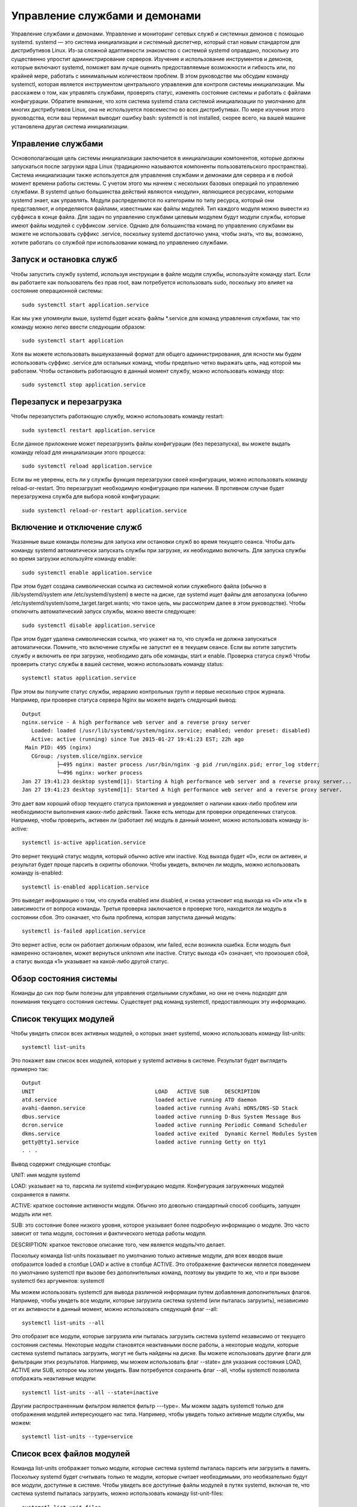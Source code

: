 Управление службами и демонами
==============================

Управление службами и демонами. Управление и мониторинг сетевых служб и системных демонов с помощью systemd.
systemd — это система инициализации и системный диспетчер, который стал новым стандартом для дистрибутивов Linux. Из-за сложной адаптивности знакомство с системой systemd оправдано, поскольку это существенно упростит администрирование серверов. Изучение и использование инструментов и демонов, которые включают systemd, поможет вам лучше оценить предоставляемые возможности и гибкость или, по крайней мере, работать с минимальным количеством проблем.
В этом руководстве мы обсудим команду systemctl, которая является инструментом центрального управления для контроля системы инициализации. Мы расскажем о том, как управлять службами, проверять статус, изменять состояние системы и работать с файлами конфигурации.
Обратите внимание, что хотя система systemd стала системой инициализации по умолчанию для многих дистрибутивов Linux, она не используется повсеместно во всех дистрибутивах. По мере изучения этого руководства, если ваш терминал выводит ошибку bash: systemctl is not installed, скорее всего, на вашей машине установлена другая система инициализации.

Управление службами
-------------------
Основополагающая цель системы инициализации заключается в инициализации компонентов, которые должны запускаться после загрузки ядра Linux (традиционно называются компоненты пользовательского пространства). Система инициализации также используется для управления службами и демонами для сервера и в любой момент времени работы системы. С учетом этого мы начнем с нескольких базовых операций по управлению службами.
В systemd целью большинства действий являются «модули», являющиеся ресурсами, которыми systemd знает, как управлять. Модули распределяются по категориям по типу ресурса, который они представляют, и определяются файлами, известными как файлы модулей. Тип каждого модуля можно вывести из суффикса в конце файла.
Для задач по управлению службами целевым модулем будут модули службы, которые имеют файлы модулей с суффиксом .service. Однако для большинства команд по управлению службами вы можете не использовать суффикс .service, поскольку systemd достаточно умна, чтобы знать, что вы, возможно, хотите работать со службой при использовании команд по управлению службами.

Запуск и остановка служб
------------------------
Чтобы запустить службу systemd, используя инструкции в файле модуля службы, используйте команду start. Если вы работаете как пользователь без прав root, вам потребуется использовать sudo, поскольку это влияет на состояние операционной системы:
::
 sudo systemctl start application.service
 
 
Как мы уже упомянули выше, systemd будет искать файлы *.service для команд управления службами, так что команду можно легко ввести следующим образом:
::
 sudo systemctl start application
 
 
Хотя вы можете использовать вышеуказанный формат для общего администрирования, для ясности мы будем использовать суффикс .service для остальных команд, чтобы предельно четко выражать цель, над которой мы работаем.
Чтобы остановить работающую в данный момент службу, можно использовать команду stop:
::
 sudo systemctl stop application.service
 
 
Перезапуск и перезагрузка
-------------------------
Чтобы перезапустить работающую службу, можно использовать команду restart:
::
 sudo systemctl restart application.service
 
 
Если данное приложение может перезагрузить файлы конфигурации (без перезапуска), вы можете выдать команду reload для инициализации этого процесса:
:: 
 sudo systemctl reload application.service
 
 
Если вы не уверены, есть ли у службы функция перезагрузки своей конфигурации, можно использовать команду reload-or-restart. Это перезагрузит необходимую конфигурацию при наличии. В противном случае будет перезагружена служба для выбора новой конфигурации:
::
 sudo systemctl reload-or-restart application.service
 
 
Включение и отключение служб
----------------------------
Указанные выше команды полезны для запуска или остановки служб во время текущего сеанса. Чтобы дать команду systemd автоматически запускать службы при загрузке, их необходимо включить.
Для запуска службы во время загрузки используйте команду enable:
::
 sudo systemctl enable application.service
 
 
При этом будет создана символическая ссылка из системной копии служебного файла (обычно в /lib/systemd/system или /etc/systemd/system) в месте на диске, где systemd ищет файлы для автозапуска (обычно /etc/systemd/system/some_target.target.wants; что такое цель, мы рассмотрим далее в этом руководстве).
Чтобы отключить автоматический запуск службы, можно ввести следующее:
::
 sudo systemctl disable application.service
 
 
При этом будет удалена символическая ссылка, что укажет на то, что служба не должна запускаться автоматически.
Помните, что включение службы не запустит ее в текущем сеансе. Если вы хотите запустить службу и включить ее при загрузке, необходимо дать обе команды, start и enable.
Проверка статуса служб
Чтобы проверить статус службы в вашей системе, можно использовать команду status:
::
 systemctl status application.service
 
 
При этом вы получите статус службы, иерархию контрольных групп и первые несколько строк журнала.
Например, при проверке статуса сервера Nginx вы можете видеть следующий вывод:
::
 Output
 nginx.service - A high performance web server and a reverse proxy server
    Loaded: loaded (/usr/lib/systemd/system/nginx.service; enabled; vendor preset: disabled)
    Active: active (running) since Tue 2015-01-27 19:41:23 EST; 22h ago
  Main PID: 495 (nginx)
    CGroup: /system.slice/nginx.service
            ├─495 nginx: master process /usr/bin/nginx -g pid /run/nginx.pid; error_log stderr;
            └─496 nginx: worker process
 Jan 27 19:41:23 desktop systemd[1]: Starting A high performance web server and a reverse proxy server...
 Jan 27 19:41:23 desktop systemd[1]: Started A high performance web server and a reverse proxy server.

Это дает вам хороший обзор текущего статуса приложения и уведомляет о наличии каких-либо проблем или необходимости выполнения каких-либо действий.
Также есть методы для проверки определенных статусов. Например, чтобы проверить, активен ли (работает ли) модуль в данный момент, можно использовать команду is-active:
::
 systemctl is-active application.service

 
Это вернет текущий статус модуля, который обычно active или inactive. Код выхода будет «0», если он активен, и результат будет проще парсить в скрипты оболочки.
Чтобы увидеть, включен ли модуль, можно использовать команду is-enabled:
::
 systemctl is-enabled application.service
 
 
Это выведет информацию о том, что служба enabled или disabled, и снова установит код выхода на «0» или «1» в зависимости от вопроса команды.
Третья проверка заключается в проверке того, находится ли модуль в состоянии сбоя. Это означает, что была проблема, которая запустила данный модуль:
::
 systemctl is-failed application.service
 
 
Это вернет active, если он работает должным образом, или failed, если возникла ошибка. Если модуль был намеренно остановлен, может вернуться unknown или inactive. Статус выхода «0» означает, что произошел сбой, а статус выхода «1» указывает на какой-либо другой статус.

Обзор состояния системы
-----------------------

Команды до сих пор были полезны для управления отдельными службами, но они не очень подходят для понимания текущего состояния системы. Существует ряд команд systemctl, предоставляющих эту информацию.

Список текущих модулей
----------------------
Чтобы увидеть список всех активных модулей, о которых знает systemd, можно использовать команду list-units:
::
 systemctl list-units
 
 
Это покажет вам список всех модулей, которые у systemd активны в системе. Результат будет выглядеть примерно так:
::
 Output
 UNIT                                      LOAD   ACTIVE SUB     DESCRIPTION
 atd.service                               loaded active running ATD daemon
 avahi-daemon.service                      loaded active running Avahi mDNS/DNS-SD Stack
 dbus.service                              loaded active running D-Bus System Message Bus
 dcron.service                             loaded active running Periodic Command Scheduler
 dkms.service                              loaded active exited  Dynamic Kernel Modules System
 getty@tty1.service                        loaded active running Getty on tty1
 . . .

Вывод содержит следующие столбцы:

UNIT: имя модуля systemd

LOAD: указывает на то, парсила ли systemd конфигурацию модуля. Конфигурация загруженных модулей сохраняется в памяти.

ACTIVE: краткое состояние активности модуля. Обычно это довольно стандартный способ сообщить, запущен модуль или нет.

SUB: это состояние более низкого уровня, которое указывает более подробную информацию о модуле. Это часто зависит от типа модуля, состояния и фактического метода работы модуля.

DESCRIPTION: краткое текстовое описание того, чем является модуль/что делает.

Поскольку команда list-units показывает по умолчанию только активные модули, для всех вводов выше отобразится loaded в столбце LOAD и active в столбце ACTIVE. Это отображение фактически является поведением по умолчанию systemctl при вызове без дополнительных команд, поэтому вы увидите то же, что и при вызове systemctl без аргументов:
systemctl
 
 
Мы можем использовать systemctl для вывода различной информации путем добавления дополнительных флагов. Например, чтобы увидеть все модули, которые загрузила система systemd (или пыталась загрузить), независимо от их активности в данный момент, можно использовать следующий флаг --all:
::
 systemctl list-units --all
 
 
Это отобразит все модули, которые загрузила или пыталась загрузить система systemd независимо от текущего состояния системы. Некоторые модули становятся неактивными после работы, а некоторые модули, которые система systemd пыталась загрузить, могут не быть найдены на диске.
Вы можете использовать другие флаги для фильтрации этих результатов. Например, мы можем использовать флаг --state= для указания состояния LOAD, ACTIVE или SUB, которое мы хотим увидеть. Вам потребуется сохранить флаг --all, чтобы systemctl позволила отображать неактивные модули:
::
 systemctl list-units --all --state=inactive
 
 
Другим распространенным фильтром является фильтр ---type=. Мы можем задать systemctl только для отображения модулей интересующего нас типа. Например, чтобы увидеть только активные модули службы, мы можем:
::
 systemctl list-units --type=service
 
 
Список всех файлов модулей
-------------------------
Команда list-units отображает только модули, которые система systemd пыталась парсить или загрузить в память. Поскольку systemd будет считывать только те модули, которые считает необходимыми, это необязательно будут все модули, доступные в системе. Чтобы увидеть все доступные файлы модулей в путях systemd, включая те, что система systemd пыталась загрузить, можно использовать команду list-unit-files:
::
 systemctl list-unit-files
 
 
Модули являются представлениями ресурсов, о которых знает systemd. Поскольку система systemd необязательно считывала все определения модуля в этом виде, она представляет информацию только о самих файлах. Вывод содержит два столбца: файл модуля и состояние.
::
 Output
 UNIT FILE                                  STATE   
 proc-sys-fs-binfmt_misc.automount          static  
 dev-hugepages.mount                        static  
 dev-mqueue.mount                           static  
 proc-fs-nfsd.mount                         static  
 proc-sys-fs-binfmt_misc.mount              static  
 sys-fs-fuse-connections.mount              static  
 sys-kernel-config.mount                    static  
 sys-kernel-debug.mount                     static  
 tmp.mount                                  static  
 var-lib-nfs-rpc_pipefs.mount               static  
 org.cups.cupsd.path                        enabled
 . . .

Состояние будет, как правило, enabled, disabled, static или masked. В этом контексте static обозначает, что файл модуля не содержит раздел install, который используется для включения модуля. Эти модули как таковые не могут быть включены. Обычно это означает, что модуль выполняет разовое действие или используется только как зависимость другого модуля и не должен работать самостоятельно.
Мы рассмотрим сразу же, что означает masked.
Управление модулями
До сих пор мы работали со службами и отображали информацию о модулях и файлах модулей, о которых знает systemd. Однако мы можем узнать более конкретную информацию о модулях, используя некоторые дополнительные команды.
Отображение файла модуля
Чтобы отобразить файл модуля, который система systemd загрузила в систему, можно использовать команду cat (она была добавлена в версию systemd 209). Например, чтобы увидеть файл модуля демона-планировщика atd, можно ввести следующее:
::
 systemctl cat atd.service
 
Выыод:
::
 Output
 [Unit]
 Description=ATD daemon
 [Service]
 Type=forking
 ExecStart=/usr/bin/atd
 [Install]
 WantedBy=multi-user.target
 Вывод — это файл модуля, известный выполняемому в настоящее время процессу systemd. Это может быть важно, если вы недавно модифицировали файлы модуля или если вs
 переопределяете определенные опции во фрагменте файла модуля (мы рассмотрим это позже).
 Отображение зависимостей
 Чтобы увидеть дерево зависимостей модуля, можно использовать команду list-dependencies:
 systemctl list-dependencies sshd.service
 
 
При этом отобразится иерархическая схема зависимостей, с которой необходимо работать, чтобы запустить интересуемый модуль. Зависимости в этом контексте включают те модули, которые либо требуются, либо желательны для модулей выше.
::
 Output
 sshd.service
 ├─system.slice
 └─basic.target
   ├─microcode.service
   ├─rhel-autorelabel-mark.service
   ├─rhel-autorelabel.service
   ├─rhel-configure.service
   ├─rhel-dmesg.service
   ├─rhel-loadmodules.service
   ├─paths.target
   ├─slices.target
 . . .

Рекурсивные зависимости отображаются только для модулей .target, которые указывают состояние системы. Чтобы рекурсивно перечислить все зависимости, добавьте флаг --all.
Чтобы отобразить обратные зависимости (модули, зависящие от указанного модуля), можно добавить в команду флаг --reverse. Другие полезные флаги --before и --after могут быть использованы для отображения модулей, которые зависят от указанного модуля, соответственно, перед ними и после.
Проверка свойств модуля
Чтобы увидеть свойства более низкого уровня модуля, можно использовать команду show. При этом будет выведен список свойств, заданных для указанного модуля с помощью формата key=value:
::
 systemctl show sshd.service
Вывод:
::
 Output
 Id=sshd.service
 Names=sshd.service
 Requires=basic.target
 Wants=system.slice
 WantedBy=multi-user.target
 Conflicts=shutdown.target
 Before=shutdown.target multi-user.target
 After=syslog.target network.target auditd.service systemd-journald.socket basic.target system.slice
 Description=OpenSSH server daemon

Если вы хотите отобразить одно свойство, можно передать флаг -p с именем свойства. Например, чтобы увидеть конфликты, которые есть у модуля sshd.service, можно ввести следующее:
::
 systemctl show sshd.service -p Conflicts
 
::
 Output
 Conflicts=shutdown.target

Маскировка и снятие маскировки модулей
--------------------------------------
В разделе управления службами мы узнали, как остановить или отключить службу, но systemd также имеет возможность отметить модуль как полностью незапускаемый, автоматически или вручную, связав его с /dev/null. Это называется маскировкой модуля, и она возможна с помощью команды mask:
::
 sudo systemctl mask nginx.service
 
Это не позволит запустить службу Nginx автоматически или вручную, пока она замаскирована.
Если вы проверите list-unit-files, вы увидите, что служба теперь указана как замаскированная:
::
 systemctl list-unit-files
 
::
 Output
 . . .
 kmod-static-nodes.service              static  
 ldconfig.service                       static  
 mandb.service                          static  
 messagebus.service                     static  
 nginx.service                          masked
 quotaon.service                        static  
 rc-local.service                       static  
 rdisc.service                          disabled
 rescue.service                         static
 . . .

Если вы попытаетесь запустить службу, вы увидите следующее сообщение:
::
 sudo systemctl start nginx.service
 

::
 Output
 Failed to start nginx.service: Unit nginx.service is masked.

Чтобы снять маскировку модуля и сделать его доступным для использования снова, используйте команду unmask:
::
 sudo systemctl unmask nginx.service
 
Это вернет модуль в его предыдущее состояние, что позволит его запускать или включать.
Редактирование файлов модулей
Хотя конкретный формат файлов модулей выходит за рамки этого руководства, systemctl предоставляет встроенные механизмы для редактирования и модификации файлов модулей при необходимости изменений. Эта функция добавлена в версию systemd 218.
Команда edit по умолчанию откроет фрагмент файла модуля для интересующего модуля:
sudo systemctl edit nginx.service
 
Это будет пустой файл, который можно использовать для переопределения или добавления директив в определение модуля. Каталог будет создан в каталоге /etc/systemd/system, который содержит название модуля с добавлением .d. Например, для nginx.service будет создан каталог под названием nginx.service.d.
В этом каталоге будет создан фрагмент под названием override.conf. При загрузке модуля systemd в памяти соединит фрагмент переопределения с полным файлом модуля. Директивы фрагмента получат приоритет над найденными в оригинальном файле модуля.
Если вы хотите редактировать весь файл модуля, а не создавать фрагмент, можно передать флаг --full:
::
 sudo systemctl edit --full nginx.service
 
Это загрузит текущий файл модуля в редактор, где его можно редактировать. После выхода из редактора измененный файл будет записан в /etc/systemd/system, что будет иметь приоритет над определением модуля системы (обычно находится где-то в /lib/systemd/system).
Чтобы удалить какие-либо сделанные добавления, удалите либо каталог конфигурации модуля .d или модифицированный служебный файл из /etc/systemd/system. Например, для удаления фрагмента можно ввести следующее:
::
 sudo rm -r /etc/systemd/system/nginx.service.d
 

Чтобы удалить весь отредактированный файл модуля, добавим:
::
 sudo rm /etc/systemd/system/nginx.service
 

После удаления файла или каталога необходимо перезагрузить процесс systemd, чтобы он больше не пытался ссылаться на эти файлы и не возвращался к использованию системных копий. Для этого можно ввести следующую команду:
::
 sudo systemctl daemon-reload
 
Настройка состояния системы (уровень запуска) с помощью целей
-------------------------------------------------------------
Целями являются специальные файлы модулей, которые описывают состояние системы или точку синхронизации. Как и другие модули, файлы, которые определяют цели, могут быть идентифицированы по суффиксу, которым в данном случае является .target. Цели сами по себе немного значат, а используются для группировки других модулей.
Их можно использовать, чтобы привести систему в определенные состояния, подобно тому, как другие системы инициализации используют уровни запуска. Они используются в качестве справки, когда доступны определенные функции, позволяя вам указывать желаемое состояние вместо необходимости использования отдельных модулей для получения этого состояния.
Например, swap.target используется для указания того, что переключение готово к использованию. Модули, являющиеся частью этого процесса, могут синхронизироваться с этой целью путем указания в своей конфигурации, что они WantedBy= или RequiredBy= swap.target. Модули, которым требуется возможность переключения, могут указывать это состояние с помощью спецификаций Wants=, Requires= и After= для указания характера их отношений.
Получение и настройка цели по умолчанию
Процесс systemd имеет цель по умолчанию, которую он использует при загрузке системы. Удовлетворение каскада зависимостей от этой одной цели приведет систему в желаемое состояние. Чтобы найти цель по умолчанию для вашей системы, введите:
::
 systemctl get-default

::
 Output
 multi-user.target

Если вы хотите задать другую цель по умолчанию, можно использовать set-default. Например, если у вас установлен графический рабочий стол и вы хотите загрузить систему в него по умолчанию, можно изменить цель по умолчанию соответственно:

::
 sudo systemctl set-default graphical.target
 
Список доступных целей
----------------------
Вы можете получить список имеющихся целей в вашей системе, введя:
::
 systemctl list-unit-files --type=target
 

В отличие от уровней запуска, несколько целей могут быть активны одновременно. Активная цель указывает, что система systemd попыталась запустить все модули, привязанные к цели, и не попыталась закрыть их снова. Чтобы увидеть все активные цели, введите:
::
 systemctl list-units --type=target
 
Изолирование целей
------------------
Можно запустить все модули, связанные с целью, и остановить все модули, не являющиеся частью дерева зависимостей. Команда, необходимая для этого, называется соответственно isolate. Она аналогична изменению уровня запуска в других системах инициализации.
Например, если вы работаете в графической среде с активным graphical.target, можно закрыть графическую систему и перевести систему в состояние многопользовательской командной строки путем изоляции multi-user.target. Поскольку graphical.target зависит от multi-user.target, а не наоборот, все графические модули будут остановлены.
Возможно, вы захотите посмотреть на зависимости цели, которую вы изолируете, перед выполнением этой процедуры, чтобы убедиться, что не остановлены важные службы:
systemctl list-dependencies multi-user.target
 
Если вы удовлетворены модулями, которые будут сохранены в активном состоянии, можно изолировать цель, введя:
::
 sudo systemctl isolate multi-user.target
 
Использование комбинации быстрого ввода для важных событий
----------------------------------------------------------
Для таких важных событий, как отключение или перезагрузка, определены цели. Однако для systemctl также есть несколько комбинаций быстрого ввода, обеспечивающих дополнительную функциональность.
Например, чтобы перевести систему в режим спасения (один пользователь), можно использовать команду rescue вместо isolate rescue.target:
::
 sudo systemctl rescue
 
Это обеспечит дополнительную функцию предупреждения всех подключенных пользователей о событии.
Чтобы остановить систему, можно использовать команду halt:
::
 sudo systemctl halt
 
Для инициализации полного отключения можно использовать команду poweroff:
::
 sudo systemctl poweroff
 
Перезапуск можно начать с помощью команды reboot:
::
 sudo systemctl reboot
 
Все это оповестит подключенных пользователей о том, что происходит событие, что-то, что только выполняет или изолирует цель, не сработает. Обратите внимание, что большинство машин будет привязывать более короткие, более традиционные команды для этих операций, чтобы правильно работать с systemd.
Например, для перезагрузки системы обычно можно ввести следующее:
::
 sudo reboot
 
